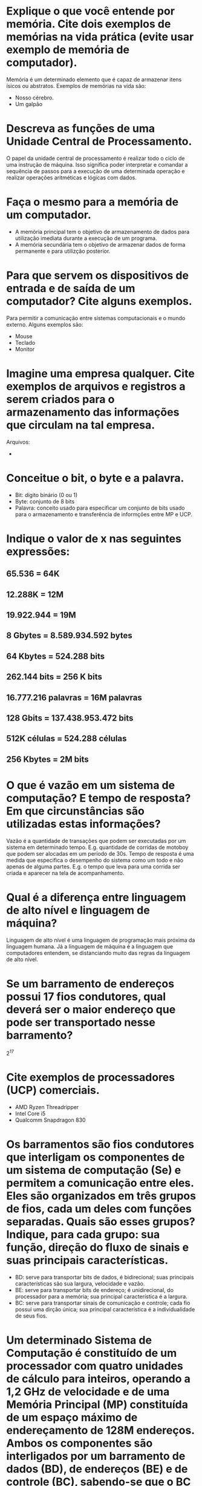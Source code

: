 #+LANGUAGE: br
#+options: author:nil  email:nil
#+LATEX_HEADER: \input{structure.tex}
#+LATEX_HEADER: \usepackage[portuguese]{babel}

* Explique o que você entende por memória. Cite dois exemplos de memórias na vida prática (evite usar exemplo de memória de computador).
Memória é um determinado elemento que é capaz de armazenar itens ísicos ou
abstratos. Exemplos de memórias na vida são:
- Nosso cérebro.
- Um galpão
* Descreva as funções de uma Unidade Central de Processamento.
O papel da unidade central de processamento é realizar todo o ciclo de uma
instrução de máquina. Isso significa poder interpretar e comandar a sequência de
passos para a execução de uma determinada operação e realizar operações
aritméticas e lógicas com dados.
* Faça o mesmo para a memória de um computador.
- A memória principal tem o objetivo de armazenamento de dados para utilização
  imediata durante a execução de um programa.
- A memória secundária tem o objetivo de armazenar dados de forma permanente e
  para utilizção posterior.
* Para que servem os dispositivos de entrada e de saída de um computador? Cite alguns exemplos.
Para permitir a comunicação entre sistemas computacionais e o mundo externo.
Alguns exemplos são:
- Mouse
- Teclado
- Monitor
* Imagine uma empresa qualquer. Cite exemplos de arquivos e registros a serem criados para o armazenamento das informações que circulam na tal empresa.
Arquivos:
-
* Conceitue o bit, o byte e a palavra.
- Bit: dígito binário (0 ou 1)
- Byte: conjunto de 8 bits
- Palavra: conceito usado para especificar um conjunto de bits usado para o
  armazenamento e transferência de informções entre MP e UCP.
* Indique o valor de x nas seguintes expressões:
** 65.536 = 64K
** 12.288K = 12M
** 19.922.944 = 19M
** 8 Gbytes = 8.589.934.592 bytes
** 64 Kbytes = 524.288 bits
** 262.144 bits = 256 K bits
** 16.777.216 palavras = 16M palavras
** 128 Gbits = 137.438.953.472 bits
** 512K células = 524.288 células
** 256 Kbytes = 2M bits
* O que é vazão em um sistema de computação? E tempo de resposta? Em que circunstâncias são utilizadas estas informações?
Vazão é a quantidade de transações que podem ser executadas por um sistema em
determinado tempo. E.g. quantidade de corridas de motoboy que podem ser alocadas
em um período de 30s.
Tempo de resposta é uma medida que especifica o desempenho do sistema como um
todo e não apenas de alguma partes. E.g. o tempo que leva para uma corrida ser
criada e aparecer na tela de acompanhamento.
* Qual é a diferença entre linguagem de alto nível e linguagem de máquina?
Linguagem de alto nível é uma linguagem de programação mais próxima da linguagem
humana. Já a linguagem de máquina é a linguagem que computadores entendem, se
distanciando muito das regras da linguagem de alto nível.
* Se um barramento de endereços possui 17 fios condutores, qual deverá ser o maior endereço que pode ser transportado nesse barramento?
2^17
* Cite exemplos de processadores (UCP) comerciais.
- AMD Ryzen Threadripper
- Intel Core i5
- Qualcomm Snapdragon 830
* Os barramentos são fios condutores que interligam os componentes de um sistema de computação (Se) e permitem a comunicação entre eles. Eles são organizados em três grupos de fios, cada um deles com funções separadas. Quais são esses grupos? Indique, para cada grupo: sua função, direção do fluxo de sinais e suas principais características.
- BD: serve para transportar bits de dados, é bidirecional; suas principais
  características são sua largura, velocidade e vazão.
- BE: serve para transportar bits de endereço; é unidirecional, do processador
  para a memória; sua principal característica é a largura.
- BC: serve para transportar sinais de comunicação e controle; cada fio possui
  uma dirção única; sua principal característica é a individualidade de seus
  fios.
* Um determinado Sistema de Computação é constituído de um processador com quatro unidades de cálculo para inteiros, operando a 1,2 GHz de velocidade e de uma Memória Principal (MP) constituída de um espaço máximo de endereçamento de 128M endereços. Ambos os componentes são interligados por um barramento de dados (BD), de endereços (BE) e de controle (BC), sabendo-se que o BC possui 112 fios condutores para seus diversos sinais e que o BD tem uma taxa de transferência de dados de 6,4 Gbits/s. Considerando que o soquete do processador é do tipo 1 para 171 pinos, pergunta-se:
** Qual deverá ser a velocidade do BD?
Velocidade = Taxa de transferência / Largura ou V = T / L
Largura do BD = Total de pinos - (Pinos do BC + Pinos do BE)
2^(Largura BE) = 128M = 2^7 * 2^10 * 2^10 = 2^27
Portanto, Largura do BE = 27
Portanto Largura do BD = 171 - (112 + 27) = 32
Portanto Velocidade = 6,4Gbps / 32 = 200Mbps = 200Mhz
** O que acontecerá com o sistema se o BE tiver seu projeto alterado, acrescentando-se dois novos fios condutores?
A capacidade de memória será quadruplicada. (x2^2 = 4).
* Qual é o princípio fundamental que caracteriza a existência e eficácia dos barramentos em um SC - Sistema de Computação?

* Considere um SC que possua um processador capaz de endereçar, no máximo, 32M posições de memória principal. Qual deverá ser o tamanho, em bits, de seu barramento de endereços (BE)?
Deverá ser de 25 bits
* Um determinado processador tem seus transistores com espessura de 90 nanômetros. Se se desejasse expressar esta medida em angstroms, como seria indicada a espessura dos transistores? E se a unidade fosse o micron?
90nm = 9 angstrom = 0.09 mi
* Calcule o valor de x nas seguintes expressões:
** 16K = 2^14
** 2^27= 128M
** 4M * 128K = 2^9 G
** 32 Mbytes = 2^8 Mbits
* Por que se menciona que a equivalência 200 MHz = 200 Mbps é aproximada e não exata? E por que a equivalência 8000 Mbps = 8 Gbps também não é exata e sim aproximada?
No primeiro caso porque 1Mhz = 1000Hz, enquanto 1Mbps = 1024bps. Já no segundo é
porque 1G não é 1000M e sim 1024M.
* Cite uma das razões principais pela qual os atuais sistemas de computação possuem uma hierarquia de barramentos interligando os diversos componentes, em vez de utilizar um único conjunto de barramentos, interligando todos os componentes do sistema.
Porque há periéricos com velocidades diferentes. Se houvesse apenas um
barramento, um periérico que possuisse uma velocidade maior teria sua velocidade
desacelerada por um periérico de menor velocidade.
